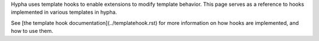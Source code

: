 Hypha uses template hooks to enable extensions to modify template behavior.  This page serves as a reference to hooks implemented in various templates in hypha.

See [the template hook documentation](../templatehook.rst) for more information on how hooks are implemented, and how to use them.
